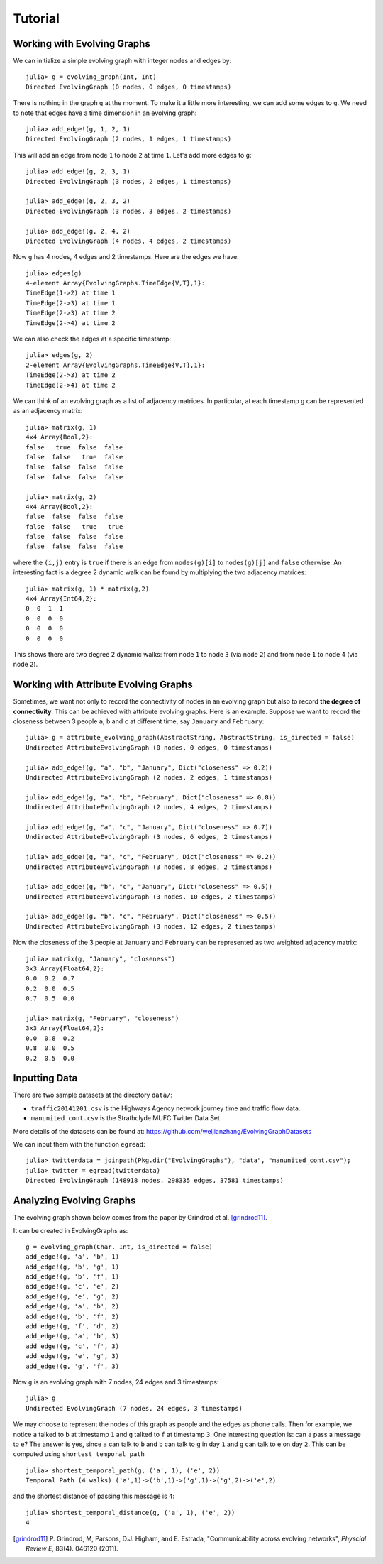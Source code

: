Tutorial
========

Working with Evolving Graphs
----------------------------

We can initialize a simple evolving graph with integer nodes and edges by::

  julia> g = evolving_graph(Int, Int)
  Directed EvolvingGraph (0 nodes, 0 edges, 0 timestamps)

There is nothing in the graph ``g`` at the moment. To make it a little 
more interesting, we can add some edges to ``g``. We need to note that
edges have a time dimension in an evolving graph::

  julia> add_edge!(g, 1, 2, 1) 
  Directed EvolvingGraph (2 nodes, 1 edges, 1 timestamps)

This will add an edge from node ``1`` to node ``2`` at time ``1``. 
Let's add more edges to ``g``::

  julia> add_edge!(g, 2, 3, 1)
  Directed EvolvingGraph (3 nodes, 2 edges, 1 timestamps)

  julia> add_edge!(g, 2, 3, 2)
  Directed EvolvingGraph (3 nodes, 3 edges, 2 timestamps)

  julia> add_edge!(g, 2, 4, 2)
  Directed EvolvingGraph (4 nodes, 4 edges, 2 timestamps)

Now ``g`` has 4 nodes, 4 edges and 2 timestamps. Here are the edges we have::

  julia> edges(g)
  4-element Array{EvolvingGraphs.TimeEdge{V,T},1}:
  TimeEdge(1->2) at time 1
  TimeEdge(2->3) at time 1
  TimeEdge(2->3) at time 2
  TimeEdge(2->4) at time 2

We can also check the edges at a specific timestamp::

  julia> edges(g, 2)
  2-element Array{EvolvingGraphs.TimeEdge{V,T},1}:
  TimeEdge(2->3) at time 2
  TimeEdge(2->4) at time 2

We can think of an evolving graph as a list of adjacency matrices. 
In particular, at each timestamp ``g`` can be represented as an adjacency 
matrix::

  julia> matrix(g, 1)
  4x4 Array{Bool,2}:
  false   true  false  false
  false  false   true  false
  false  false  false  false
  false  false  false  false

  julia> matrix(g, 2)
  4x4 Array{Bool,2}:
  false  false  false  false
  false  false   true   true
  false  false  false  false
  false  false  false  false

where the ``(i,j)`` entry is ``true`` if there is an edge from
``nodes(g)[i]`` to ``nodes(g)[j]`` and ``false`` otherwise.  An
interesting fact is a degree 2 dynamic walk can be found by multiplying 
the two adjacency matrices::

  julia> matrix(g, 1) * matrix(g,2)
  4x4 Array{Int64,2}:
  0  0  1  1
  0  0  0  0
  0  0  0  0
  0  0  0  0

This shows there are two degree 2 dynamic walks: from node ``1`` to node ``3`` 
(via node ``2``) and from node ``1`` to node ``4`` (via node ``2``). 
   
Working with Attribute Evolving Graphs
--------------------------------------

Sometimes, we want not only to record the connectivity of nodes in an 
evolving graph but also to record **the degree of connectivity**. This can be 
achieved with attribute evolving graphs. Here is an example. Suppose 
we want to record the closeness between 3 people ``a``, ``b`` and ``c``
at different time, say ``January`` and ``February``::
    
  julia> g = attribute_evolving_graph(AbstractString, AbstractString, is_directed = false)
  Undirected AttributeEvolvingGraph (0 nodes, 0 edges, 0 timestamps)

  julia> add_edge!(g, "a", "b", "January", Dict("closeness" => 0.2))
  Undirected AttributeEvolvingGraph (2 nodes, 2 edges, 1 timestamps)

  julia> add_edge!(g, "a", "b", "February", Dict("closeness" => 0.8))
  Undirected AttributeEvolvingGraph (2 nodes, 4 edges, 2 timestamps)

  julia> add_edge!(g, "a", "c", "January", Dict("closeness" => 0.7))
  Undirected AttributeEvolvingGraph (3 nodes, 6 edges, 2 timestamps)

  julia> add_edge!(g, "a", "c", "February", Dict("closeness" => 0.2))
  Undirected AttributeEvolvingGraph (3 nodes, 8 edges, 2 timestamps)

  julia> add_edge!(g, "b", "c", "January", Dict("closeness" => 0.5))
  Undirected AttributeEvolvingGraph (3 nodes, 10 edges, 2 timestamps)

  julia> add_edge!(g, "b", "c", "February", Dict("closeness" => 0.5))
  Undirected AttributeEvolvingGraph (3 nodes, 12 edges, 2 timestamps)

Now the closeness of the 3 people at ``January`` and ``February`` can 
be represented as two weighted adjacency matrix::

  julia> matrix(g, "January", "closeness")
  3x3 Array{Float64,2}:
  0.0  0.2  0.7
  0.2  0.0  0.5
  0.7  0.5  0.0

  julia> matrix(g, "February", "closeness")
  3x3 Array{Float64,2}:
  0.0  0.8  0.2
  0.8  0.0  0.5
  0.2  0.5  0.0


Inputting Data 
--------------

There are two sample datasets at the directory ``data/``: 

* ``traffic20141201.csv`` is the Highways Agency network
  journey time and traffic flow data. 

* ``manunited_cont.csv`` is the Strathclyde MUFC Twitter Data Set.

More details of the datasets can be found at: https://github.com/weijianzhang/EvolvingGraphDatasets

We can input them with the function ``egread``::

  julia> twitterdata = joinpath(Pkg.dir("EvolvingGraphs"), "data", "manunited_cont.csv");
  julia> twitter = egread(twitterdata)
  Directed EvolvingGraph (148918 nodes, 298335 edges, 37581 timestamps)


Analyzing Evolving Graphs
-------------------------

The evolving graph shown below comes from the paper by Grindrod et
al. [grindrod11]_. 

.. image:: eg3.png

It can be created in EvolvingGraphs as::
  
  g = evolving_graph(Char, Int, is_directed = false)
  add_edge!(g, 'a', 'b', 1)
  add_edge!(g, 'b', 'g', 1)
  add_edge!(g, 'b', 'f', 1)
  add_edge!(g, 'c', 'e', 2)
  add_edge!(g, 'e', 'g', 2)
  add_edge!(g, 'a', 'b', 2)
  add_edge!(g, 'b', 'f', 2)
  add_edge!(g, 'f', 'd', 2)
  add_edge!(g, 'a', 'b', 3)
  add_edge!(g, 'c', 'f', 3)
  add_edge!(g, 'e', 'g', 3)
  add_edge!(g, 'g', 'f', 3)
  
Now ``g`` is an evolving graph with 7 nodes, 24 edges and 3 timestamps::

  julia> g
  Undirected EvolvingGraph (7 nodes, 24 edges, 3 timestamps)

We may choose to represent the nodes of this graph as people and the edges
as phone calls. Then for example, we notice ``a`` talked to ``b`` at
timestamp ``1`` and ``g`` talked to ``f`` at timestamp ``3``.  One
interesting question is: can ``a`` pass a message to ``e``?
The answer is yes, since ``a`` can talk to ``b`` and ``b`` can talk to
``g`` in day ``1`` and ``g`` can talk to ``e`` on day ``2``. This can
be computed using ``shortest_temporal_path`` ::

  julia> shortest_temporal_path(g, ('a', 1), ('e', 2))
  Temporal Path (4 walks) ('a',1)->('b',1)->('g',1)->('g',2)->('e',2)

and the shortest distance of passing this message is ``4``::

  julia> shortest_temporal_distance(g, ('a', 1), ('e', 2))
  4

.. [grindrod11] P. Grindrod, M, Parsons, D.J. Higham, and E. Estrada, 
	      "Communicability across evolving networks", *Physcial Review E*,
	      83(4). 046120 (2011).
